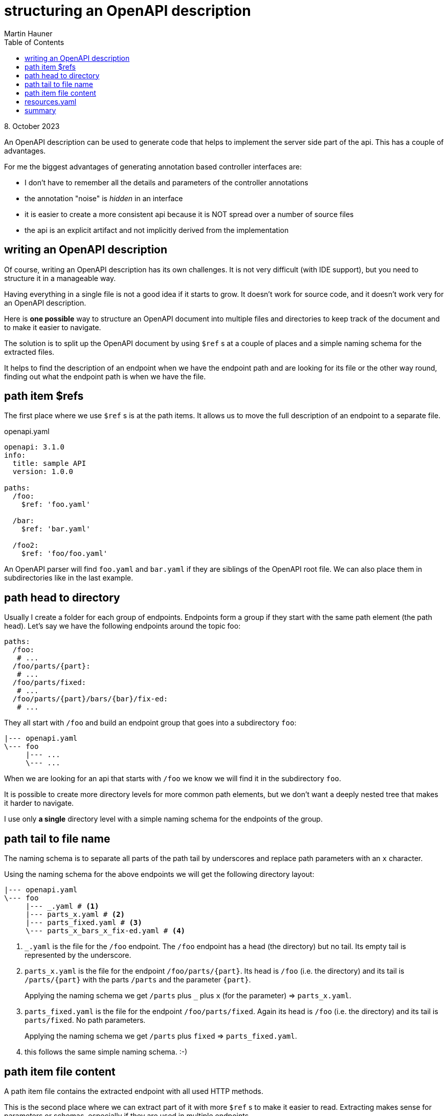 = structuring an OpenAPI description
Martin Hauner
:toc:
:oap: https://openapiprocessor.io
:date: 8. October 2023

// unpublished

[small]#{date}#

// == what is openapi-processor?
//
// {oap}[openapi-processor] is an *easy-to-use* tool to generate java based (annotated) controller *interfaces* and *pojos/records* (model/dto classes) from an OpenAPI yaml description. It supports *Spring Boot*, *Micronaut* with *maven* or *gradle*.
//
// == OpenAPI layout

An OpenAPI description can be used to generate code that helps to implement the server side part of the api. This has a couple of advantages.

For me the biggest advantages of generating annotation based controller interfaces are:

* I don't have to remember all the details and parameters of the controller annotations

* the annotation "noise" is _hidden_ in an interface

* it is easier to create a more consistent api because it is NOT spread over a number of source files

* the api is an explicit artifact and not implicitly derived from the implementation

== writing an OpenAPI description

Of course, writing an OpenAPI description has its own challenges. It is not very difficult (with IDE support), but you need to structure it in a manageable way.

Having everything in a single file is not a good idea if it starts to grow. It doesn't work for source code, and it doesn't work very for an OpenAPI description.

Here is *one possible* way to structure an OpenAPI document into multiple files and directories to keep track of the document and to make it easier to navigate.

The solution is to split up the OpenAPI document by using `$ref` s at a couple of places and a simple naming schema for the extracted files.

It helps to find the description of an endpoint when we have the endpoint path and are looking for its file or the other way round, finding out what the endpoint path is when we have the file.

== path item $refs

The first place where we use `$ref` s is at the path items. It allows us to move the full description of an endpoint to a separate file.

[source,yaml,title=openapi.yaml]
----
openapi: 3.1.0
info:
  title: sample API
  version: 1.0.0

paths:
  /foo:
    $ref: 'foo.yaml'

  /bar:
    $ref: 'bar.yaml'

  /foo2:
    $ref: 'foo/foo.yaml'

----

An OpenAPI parser will find `foo.yaml` and `bar.yaml` if they are siblings of the OpenAPI root file. We can also place them in subdirectories like in the last example.

== path head to directory

Usually I create a folder for each group of endpoints. Endpoints form a group if they start with the same path element (the path head). Let's say we have the following endpoints around the topic foo:

[source,yaml]
----
paths:
  /foo:
   # ...
  /foo/parts/{part}:
   # ...
  /foo/parts/fixed:
   # ...
  /foo/parts/{part}/bars/{bar}/fix-ed:
   # ...
----

They all start with `/foo` and build an endpoint group that goes into a subdirectory `foo`:

[source,text]
----
|--- openapi.yaml
\--- foo
     |--- ...
     \--- ...
----

When we are looking for an api that starts with `/foo` we know we will find it in the subdirectory `foo`.

It is possible to create more directory levels for more common path elements, but we don't want a deeply nested tree that makes it harder to navigate.

I use only *a single* directory level with a simple naming schema for the endpoints of the group.

== path tail to file name

The naming schema is to separate all parts of the path tail by underscores and replace path parameters with an `x` character.

Using the naming schema for the above endpoints we will get the following directory layout:

[source,text]
----
|--- openapi.yaml
\--- foo
     |--- _.yaml # <1>
     |--- parts_x.yaml # <2>
     |--- parts_fixed.yaml # <3>
     \--- parts_x_bars_x_fix-ed.yaml # <4>
----

<1> `_.yaml` is the file for the `/foo` endpoint. The `/foo` endpoint has a head (the directory) but no tail. Its empty tail is represented by the underscore.

<2> `parts_x.yaml` is the file for the endpoint `/foo/parts/\{part\}`. Its head is `/foo` (i.e. the directory) and its tail is `/parts/\{part\}` with the parts  `/parts` and the parameter `\{part\}`.
+
Applying the naming schema we get `/parts` plus `_` plus `x` (for the parameter) => `parts_x.yaml`.

<3> `parts_fixed.yaml` is the file for the endpoint `/foo/parts/fixed`. Again its head is `/foo` (i.e. the directory) and its tail is `parts/fixed`. No path parameters.
+
Applying the naming schema we get `/parts` plus `fixed` => `parts_fixed.yaml`.

<4> this follows the same simple naming schema. :-)

== path item file content

A path item file contains the extracted endpoint with all used HTTP methods.

This is the second place where we can extract part of it with more  `$ref` s to make it easier to read. Extracting makes sense for parameters or schemas, especially if they are used in multiple endpoints.

This could look like this:

.foo.yaml
[source,yaml]
----
get:
  summary: an example endpoint description
  operationId: get_foo
  parameters:
    - $ref: 'resources.yaml#/parameters/path/APathParameter'
    - $ref: 'resources.yaml#/parameters/query/AQueryParameter'
    - $ref: '../common/resources.yaml#/parameters/path/CommonPathParameter'
  responses:
    200:
      description: an example response schema
      content:
        application/json:
          schema:
            type: array
            items:
              $ref: "resources.yaml#/schemas/Foo"

put:
  # ....
----

The parameters and the response schema are extracted to a file named `resources.yaml` in the same directory. It collects all extracted items used by the endpoint group (see next section).

If we have some common parameters or schemas used by multiple otherwise unrelated endpoint groups (i.e. from different folders) we can put them in its own directory (here `../common`).

[source,text]
----
|--- openapi.yaml
|--- foo
|    |--- _.yaml
|    |--- parts_x.yaml
|    |--- parts_fixed.yaml
|    |--- parts_x_bars_x_fix-ed.yaml
|    \--- resources.yaml
\--- common
     \--- resources.yaml
----

== resources.yaml

The `resources.yaml` could be:

.resources.yaml
[source,yaml]
----
schemas:
  Foo:
   # ...

parameters:
  path:
    APathParameter:
      - name: pathParamName
        in: path
        # ...

  query:
    - name: queryParamName
      in: query
      # ...
----

The naming and/or nesting are created as needed.

For example, if an endpoint group just uses one type of parameter we don't need the `path`/`query` separation. We can separate path or query parameters by another attribute or separate request and response schemas.

We can put all of this in multiple resource files. We can structure in any way that makes sense to us and our teammates.

// == IDE support
//
// If you are using IntelliJ IDEA, using `$ref` works pretty well because it navigates between the $ref'erenced files, even those extracted files that do not have an OpenAPI file header.
//
// [NOTE]
// Confusing is that this works for me on a Mac but not on Windows (with the latest IDEA version). I have no idea why the platform would make a difference here... it is probably something else.

== summary

This article describes a simple way to structure handwritten OpenAPI files by grouping endpoints by their path into subdirectories using a simple naming schema.

It helps to find the description of an endpoint when we have the endpoint path and are looking for its file or the other way round, finding out what the endpoint path is when we have the file.

Use it as inspiration :-)
